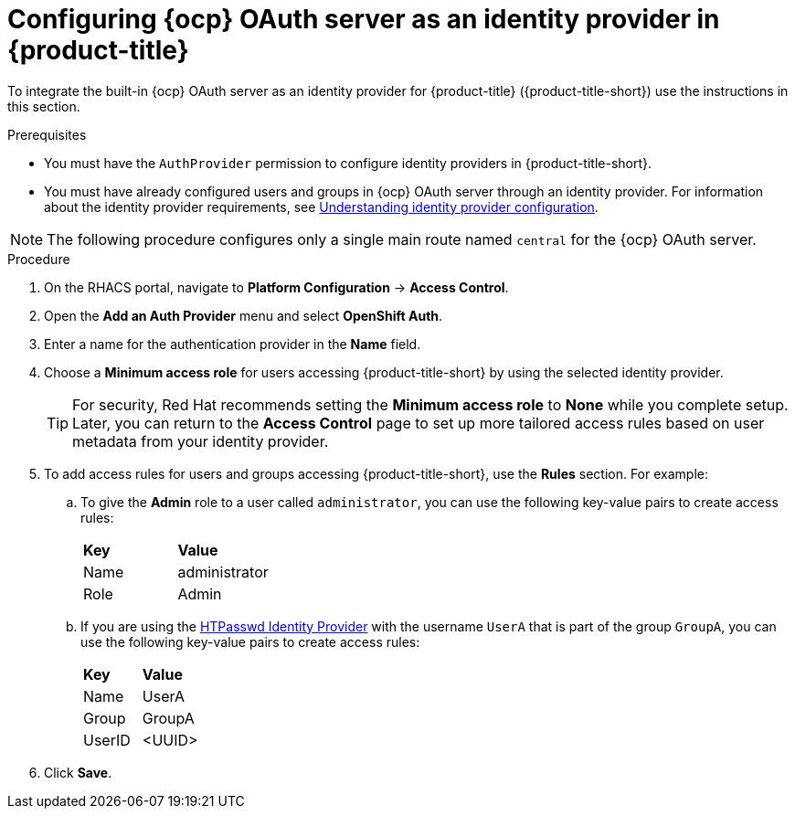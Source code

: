 // Module included in the following assemblies:
//
// * operating/manage-user-access/configure-ocp-oauth.adoc
:_module-type: PROCEDURE
[id="configure-ocp-oauth-identity-provider_{context}"]
= Configuring {ocp} OAuth server as an identity provider in {product-title}

[role="_abstract"]
To integrate the built-in {ocp} OAuth server as an identity provider for {product-title} ({product-title-short}) use the instructions in this section.

.Prerequisites
* You must have the `AuthProvider` permission to configure identity providers in {product-title-short}.
* You must have already configured users and groups in {ocp} OAuth server through an identity provider. For information about the identity provider requirements, see link:https://docs.openshift.com/container-platform/4.9/authentication/understanding-identity-provider.html[Understanding identity provider configuration].

[NOTE]
====
The following procedure configures only a single main route named `central` for the {ocp} OAuth server.
====

.Procedure
. On the RHACS portal, navigate to *Platform Configuration* -> *Access Control*.
. Open the *Add an Auth Provider* menu and select *OpenShift Auth*.
. Enter a name for the authentication provider in the *Name* field.
. Choose a *Minimum access role* for users accessing {product-title-short} by using the selected identity provider.
+
[TIP]
====
For security, Red Hat recommends setting the *Minimum access role* to *None* while you complete setup. Later, you can return to the *Access Control* page to set up more tailored access rules based on user metadata from your identity provider.
====

. To add access rules for users and groups accessing {product-title-short}, use the *Rules* section. For example:
.. To give the *Admin* role to a user called `administrator`, you can use the following key-value pairs to create access rules:
+
|===
| *Key* | *Value*
|Name
|administrator
|Role
|Admin
|===
.. If you are using the link:https://docs.openshift.com/container-platform/4.9/authentication/understanding-identity-provider.html[HTPasswd Identity Provider] with the username `UserA` that is part of the group `GroupA`, you can use the following key-value pairs to create access rules:
+
|===
| *Key* | *Value*
|Name
|UserA
|Group
|GroupA
|UserID
|<UUID>
|===
. Click *Save*.
